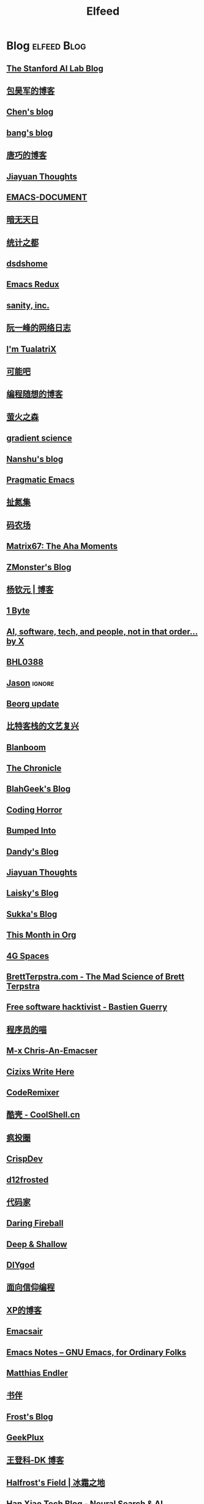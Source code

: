 #+TITLE: Elfeed

* Blog :elfeed:Blog:
** [[http://ai.stanford.edu/blog/feed.xml][The Stanford AI Lab Blog]]
** [[http://baohaojun.github.io/atom.xml][包昊军的博客]]
** [[http://blog.binchen.org/rss.xml][Chen's blog]]
** [[http://blog.cnbang.net/feed][bang's blog]]
** [[http://blog.devtang.com/atom.xml][唐巧的博客]]
** [[http://blog.jiayuanzhang.com/post/index.xml][Jiayuan Thoughts]]
** [[http://blog.lujun9972.win/emacs-document/rss.xml][EMACS-DOCUMENT]]
** [[http://blog.lujun9972.win/rss.xml][暗无天日]]
** [[http://cos.name/feed/][统计之都]]
** [[http://dsdshcym.github.io/rss.xml][dsdshome]]
** [[http://emacsredux.com/atom.xml][Emacs Redux]]
** [[http://feeds.feedburner.com/SanityInc][sanity, inc.]]
** [[http://feeds.feedburner.com/ruanyifeng][阮一峰的网络日志]]
** [[http://feeds.feedburner.com/tualatrix][I'm TualatriX]]
** [[http://feeds.kenengba.com/kenengbarss][可能吧]]
** [[http://feeds2.feedburner.com/programthink][编程随想的博客]]
** [[http://frankorz.com/atom.xml][萤火之森]]
** [[http://gradientscience.org/feed.xml][gradient science]]
** [[http://nanshu.wang/index.xml][Nanshu's blog]]
** [[http://pragmaticemacs.com/feed][Pragmatic Emacs]]
** [[http://weiwuhui.com/feed][扯氮集]]
** [[http://www.hankcs.com/feed][码农场]]
** [[http://www.matrix67.com/blog/feed][Matrix67: The Aha Moments]]
** [[http://www.zmonster.me/atom.xml][ZMonster's Blog]]
** [[http://yangqinyuan.com/feed.xml][杨钦元 | 博客]]
** [[https://1byte.io/rss.xml][1 Byte]]
** [[https://amatriain.net/blog/feed.xml][AI, software, tech, and people, not in that order... by X]]
** [[https://archive.casouri.cc/note/rss.xml][BHL0388]]
** [[https://atjason.com/atom.xml][Jason]] :ignore:
** [[https://beorg.substack.com/feed][Beorg update]]
** [[https://bitinn.net/feed/][比特客栈的文艺复兴]]
** [[https://blanboom.org/feed/][Blanboom]]
** [[https://blog.aaronbieber.com/posts/index.xml][The Chronicle]]
** [[https://blog.blahgeek.com/feeds/all.rss.xml][BlahGeek's Blog]]
** [[https://blog.codinghorror.com/rss][Coding Horror]]
** [[https://blog.dada.li/feed.xml][Bumped Into]]
** [[https://blog.dandyweng.com/feed/][Dandy's Blog]]
** [[https://blog.jiayuanzhang.com/index.xml][Jiayuan Thoughts]]
** [[https://blog.laisky.com/rss/][Laisky's Blog]]
** [[https://blog.skk.moe/atom.xml][Sukka's Blog]]
** [[https://blog.tecosaur.com/tmio/rss.xml][This Month in Org]]
** [[https://blog.youxu.info/feed.xml][4G Spaces]]
** [[https://brettterpstra.com/feed][BrettTerpstra.com - The Mad Science of Brett Terpstra]]
** [[https://bzg.fr/index.xml][Free software hacktivist - Bastien Guerry]]
** [[https://catcoding.me/atom.xml][程序员的喵]]
** [[https://chriszheng.science/atom.xml][M-x Chris-An-Emacser]]
** [[https://cizixs.com/feed.xml][Cizixs Write Here]]
** [[https://coderemixer.com/atom.xml][CodeRemixer]]
** [[https://coolshell.cn/feed][酷壳 - CoolShell.cn]]
** [[https://crazy.capital/feed][疯投圈]]
** [[https://crispgm.com/feed.xml][CrispDev]]
** [[https://d12frosted.io/atom.xml][d12frosted]]
** [[https://daimajia.com/feed][代码家]]
** [[https://daringfireball.net/feeds/main][Daring Fireball]]
** [[https://deep-and-shallow.com/feed/][Deep & Shallow]]
** [[https://diygod.me/atom.xml][DIYgod]]
** [[https://draveness.me/feed.xml][面向信仰编程]]
** [[https://drmingdrmer.github.io/feed.xml][XP的博客]]
** [[https://emacsair.me/feed.xml][Emacsair]]
** [[https://emacsnotes.wordpress.com/feed][Emacs Notes – GNU Emacs, for Ordinary Folks]]
** [[https://endler.dev/rss.xml][Matthias Endler]]
** [[https://feeds.feedburner.com/bookfere][书伴]]
** [[https://frostming.com/feed.xml][Frost's Blog]]
** [[https://geekplux.com/atom.xml][GeekPlux]]
** [[https://greatdk.com/feed][王登科-DK 博客]]
** [[https://halfrost.com/rss][Halfrost's Field | 冰霜之地]]
** [[https://hanxiao.io/atom.xml][Han Xiao Tech Blog - Neural Search & AI Engineering]]
** [[https://huangxuan.me/feed][Hux Blog]]
** [[https://huggingface.co/blog/feed.xml][Huggingface Blog]]
** [[https://huiris.com/feed][Huiris's log]]
** [[https://hypercritical.co/feeds/main][Hypercritical]]
** [[https://iamazing.cn/feed.xml][惜时如命]]
** [[https://insights.thoughtworks.cn/feed][Thoughtworks洞见]]
** [[https://jalammar.github.io/feed.xml][Jay Alammar - Visualizing machine learning one concept at a time.]]
** [[https://jherrlin.github.io/index.xml][jherrlin]]
** [[https://jhuo.ca/index.xml][HuoJu's BLOG]]
** [[https://jrzaurin.github.io/infinitoml/feed.xml][infinitoml]]
** [[https://junjizhi.com/feed.xml][Junji Zhi - Engineer. Blogger.]]
** [[https://justinyan.me/feed][枫言枫语]]
** [[https://karthinks.com/index.xml][Karthinks]]
** [[https://kristofferbalintona.me/index.xml][Kristoffer Balintona]]
** [[https://laike9m.com/blog/rss/][laike9m's blog]]
** [[https://leancrew.com/all-this/feed/][And now it’s all this]]
** [[https://lepisma.xyz/atom.xml][(car nil)]]
** [[https://liam.page/atom.xml][始终]]
** [[https://lilianweng.github.io/index.xml][Lil’Log]]
** [[https://linuxtoy.org/feeds/all.atom.xml][LinuxTOY]]
** [[https://liujiacai.net/atom.xml][Keep Coding]]
** [[https://lmsys.org/rss.xml][LMSYS ORG]]
** [[https://lucidmanager.org/tags/emacs/index.xml][Lucid Manager]]
** [[https://luojiego.com/index.xml][Roger's Blog]]
** [[https://lutaonan.com/rss.xml][Randy's Blog]]
** [[https://lxlrachel.wordpress.com/feed][进击的设计宅]]
** [[https://macademic.org/feed][Academic workflows on a Mac]]
** [[https://manateelazycat.github.io/feed.xml][ManateeLazyCat]]
** [[https://manueluberti.eu/feed.xml][Manuel Uberti]]
** [[https://matthew.hashnode.dev/rss.xml][Matthew Kennard's blog]]
** [[https://meditic.com/rss.xml][meditic 的博客]]
** [[https://mogeko.me/zh-cn/index.xml][Mogeko`s Blog]]
** [[https://nova.moe/feed/][Nova Kwok's Awesome Blog]]
** [[https://oldj.net/feed][oldj's blog]]
** [[https://orangex4.cool/atom.xml][OrangeX4's Blog]]
** [[https://oremacs.com/atom.xml][(or emacs irrelevant)]]
** [[https://paul.pub/feed.xml][保罗的酒吧]]
** [[https://pepcn.com/feed][壹页单章]]
** [[https://planet.emacslife.com/atom.xml][Planet Emacsen]]
** [[https://pythoncat.top/rss.xml][豌豆花下猫]]
** [[https://quail.ink/orange/feed/atom][橘子汽水铺]]
** [[https://raw.githubusercontent.com/yihong0618/gitblog/master/feed.xml][yihong0618's Blog]]
** [[https://reorx.com/blog/feed.xml][ReorX's Forge]]
** [[https://rizime.substack.com/feed][Λ-Reading]]
** [[https://robbmann.io/index.xml][robbmann]]
** [[https://rsshub.app/zhubai/top20][Zhubai]] :ignore:
** [[https://ruder.io/rss/][Sebastian Ruder]]
** [[https://sebastianraschka.com/rss_feed.xml][sebastianraschka]]
** [[https://shuzang.github.io/posts/index.xml][Shuzang's Blog]]
** [[https://siwei.io/index.xml][siwei.io]]
** [[https://spaces.ac.cn/feed][科学空间 | Scientific Spaces]]
** [[https://taresky.com/feed][TARESKY]]
** [[https://tech.meituan.com/feed][美团技术团队]]
** [[https://tech.youzan.com/rss/][有赞技术团队]]
** [[https://thedataexchange.media/feed/][The Data Exchange]]
** [[https://thevaluable.dev/index.xml][The Valuable Dev]]
** [[https://tobiaslee.top/atom.xml][Stay Hungry, Stay Foolish.]]
** [[https://tw93.fun/feed.xml][Tw93]]
** [[https://type.cyhsu.xyz/feed.xml][Neverland]]
** [[https://typeof.net/atom.xml][Typeof.net]]
** [[https://unblock256.substack.com/feed][un.Block Weekly]]
** [[https://unbug.github.io/feed.xml][Micropaper]]
** [[https://updates.orgmode.org/feed/updates][Org-mode updates]] :ignore:
** [[https://utgd.net/feed][UNTAG]]
** [[https://vim0.com/index.xml][咸糖]]
** [[https://wandb.ai/fully-connected/rss.xml][Weights & Biases]]
** [[https://weekly.ecnelises.com/feed][混沌周刊]]
** [[https://wizyoung.github.io/atom.xml][CaptainChen]]
** [[https://www.bmpi.dev/index.xml][构建我的被动收入]]
** [[https://www.dongwm.com/atom.xml][小明明 s à domicile]]
** [[https://www.escapelife.site/atom.xml][Escape]]
** [[https://www.gtrun.org/index.xml][GTruNSec | 光涛]] :ignore:
** [[https://www.indigox.me/rss/][Indigo's Digital Mirror]]
** [[https://www.ioiox.com/feed][IOIOX]]
** [[https://www.kawabangga.com/feed][卡瓦邦噶]]
** [[https://www.logcg.com/feed][落格博客]]
** [[https://www.masteringemacs.org/feed][Mastering Emacs]]
** [[https://www.murilopereira.com/index.xml][Murilo Pereira]]
** [[https://www.murilopereira.com/index.xml][mpereira]]
** [[https://www.piglei.com/feeds/latest/][Piglei]]
** [[https://www.raychase.net/feed][四火的唠叨]]
** [[https://www.reddit.com/r/beorg/.rss][beorg for iOS]]
** [[https://www.reddit.com/r/orgmode/.rss][Org-Mode]]
** [[https://www.williamlong.info/rss.xml][月光博客]]
** [[https://www.yangzhiping.com/feed.xml][阳志平的网志]]
** [[https://www.zeta-alpha.com/blog-feed.xml][Zeta Alpha]]
** [[https://xiaohanyu.me/atom.xml][行者无疆 始于足下]]
** [[https://xuanwo.io][Xuanwo's Blog]]
** [[https://yihui.name/cn/index.xml][中文博客 on Yihui Xie | 谢益辉]]
** [[https://yinji.org/feed][印记]]
** [[https://yufree.cn/index.xml][Miao Yu | 于淼]]
** [[https://yym6472.github.io/atom.xml][yym6472's Blog]]
** [[https://zhile.io/?feed=rss][知了 – 朝闻道，夕可眠矣。]]
** [[https://zonble.net/feed][zonble]]
** [[https://ztlevi.github.io/atom.xml][Lady luck is smilin'.]]
* WeRss :elfeed:WeRss:
** [[https://cdn.werss.weapp.design/api/v1/feeds/12e4bdba-2aac-43c1-9563-afd326a23ee7.xml][L 先生说]]
** [[https://cdn.werss.weapp.design/api/v1/feeds/b9c3b558-9e54-451b-8a5e-8d225705128d.xml][PaperWeekly]]
** [[https://cdn.werss.weapp.design/api/v1/feeds/fc2d54a6-bd79-4d9f-b642-9a875ef11b3b.xml][也谈钱]]
** [[https://cdn.werss.weapp.design/api/v1/feeds/619eb415-e6eb-49ed-9d49-8ef2da75bdfc.xml][孟岩]]
** [[https://cdn.werss.weapp.design/api/v1/feeds/820b4ade-80ce-4fff-835f-6d1dc01abec9.xml][孤独大脑]]
** [[https://cdn.werss.weapp.design/api/v1/feeds/ee4b7196-831c-430f-903e-50e081d40624.xml][宁南山]] :ignore:
** [[https://cdn.werss.weapp.design/api/v1/feeds/0f012a8e-ce88-48ac-a18d-8c338f228883.xml][夕小瑶的卖萌屋]] :ignore:
** [[https://cdn.werss.weapp.design/api/v1/feeds/04670c2b-53a6-409e-b426-bb6c502c55b7.xml][锐博运动健康]]
* News :elfeed:News:
** [[http://feeds.feedburner.com/solidot][Solidot]]
** [[http://wanqu.co/feed][湾区日报]] :ignore:
** [[http://www.ifanr.com/feed][爱范儿 · Beats of Bits]]
** [[https://rsshub.app/houxu][后续]] :ignore:
** [[https://chinafactcheck.com/?feed=rss][有据 | 国际新闻事实核查]]
** [[https://www.chainnews.com/feeds/articles][区块链新闻资讯 - 链闻 ChainNews]] :ignore:
** [[https://www.chainnews.com/feeds/news][区块链 7×24H 快讯 - 链闻 ChainNews]] :ignore:
** [[https://www.chainnews.com/feeds/official][区块链新闻资讯 - 链闻帐号 - 链闻 ChainNews]] :ignore:
** [[https://36kr.com/feed][36 氪]] :ignore:
** [[https://rsshub.app/baai/hub][智源]] :ignore:
* Resources :elfeed:Resources:
** [[http://www.abskoop.com/rss][ahhhhfs-分享快乐]]
** [[http://www.salttiger.com/index.php/feed/][SaltTiger]]
** [[http://xclient.info/feed][精品MAC 应用分享]] :ignore:
* Platform :elfeed:Platform:
** [[http://sspai.com/feed][少数派]]
** [[https://liqi.io/index.xml][利器]]
** [[https://rsshub.app/sspai/matrix][SSPAI Matrix]]
** [[https://rsshub.app/v2ex/topics/latest][V2EX-最新主题]]
** [[https://www.dgtle.com/feed][数字尾巴]]
** [[https://rsshub.app/guokr/scientific][果壳网]] :ignore:
** [[https://www.huxiu.com/rss/0.xml][虎嗅网]]
** [[https://xueqiu.com/hots/topic/rss][雪球 - 今日话题]]
** [[https://feedx.net/rss/guanzhi.xml][观止]] :ignore:
** [[https://feedx.net/rss/zhihudaily.xml][知乎日报]] :ignore:
** [[https://www.zhihu.com/rss][知乎每日精选]] :ignore:
** [[https://hnrss.org/best][Hacker News]] :ignore:
** [[https://emacs-china.org/latest.rss][Emacs China - 最新主题]]
** [[https://www.reddit.com/r/zsh.rss][reddit | zsh]]
** [[https://www.reddit.com/r/emac.rss][reddit | M-x emacs]]
** [[https://stackoverflow.com/feeds/tag/python][StackOverflow - Python]] :ignore:
** [[https://stackoverflow.com/feeds/tag?tagnames=pytorch-lightning&sort=newest][StackOverflow - Python Lightning]]
** [[https://stackoverflow.com/feeds/tag/zsh][StackOverflow - ZSH]]
** [[https://stackoverflow.com/feeds/tag/algorithm][StackOverflow - Algorithm]] :ignore:
** [[https://stackoverflow.com/feeds/tag/emacs][StackOverflow - Emacs]]
** [[https://emacs.stackexchange.com/feeds][StackExchange - Emacs]]
** [[https://superuser.com/feeds/tag/macos][SuperUser - macOS]]
** [[https://superuser.com/feeds/tag/zsh][SuperUser - ZSH]]
** [[https://www.buzzing.cc/feed.xml][Buzzing]] :ignore:
* YouTube :elfeed:
** [[https://www.youtube.com/feeds/videos.xml?channel_id=UCKFB_rVEFEF3l-onQGvGx1A][一席 YiXi]]
** [[https://www.youtube.com/feeds/videos.xml?channel_id=UCIs3-LcOCdpiGve6yu1-Fug][纯纯甘]]
** [[https://www.youtube.com/feeds/videos.xml?channel_id=UCgRCxmVnKn3uaJ_P54IYxbA][梦觉学游泳]]
** [[https://www.youtube.com/feeds/videos.xml?channel_id=UCmTe0LsfEbpkDpgrxKAWbRA][Bob & Brad]]
** [[https://www.youtube.com/feeds/videos.xml?channel_id=UCZIIRX8rkNjVpP-oLMHpeDw][Calisthenicmovement]]
** [[https://www.youtube.com/feeds/videos.xml?channel_id=UCwgKmJM4ZJQRJ-U5NjvR2dg][George Hotz Archive]]
** [[https://www.youtube.com/feeds/videos.xml?channel_id=UC634L9eG-YsskyzWxnp9BJA][Conor Harris]]
* Bilibili :elfeed:
** [[https://rsshub.app/bilibili/user/dynamic/46309408][骨科康复 kevin]]
